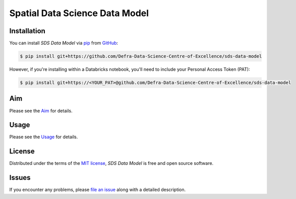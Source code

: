 Spatial Data Science Data Model
===============================

Installation
------------

You can install *SDS Data Model* via pip_ from GitHub_:

.. code:: console

   $ pip install git+https://github.com/Defra-Data-Science-Centre-of-Excellence/sds-data-model

However, if you're installing within a Databricks notebook, you'll need to include your Personal Access Token (PAT):

.. code:: console

   $ pip install git+https://<YOUR_PAT>@github.com/Defra-Data-Science-Centre-of-Excellence/sds-data-model

Aim
-----

Please see the `Aim`_ for details.


Usage
-----

Please see the `Usage`_ for details.


License
-------

Distributed under the terms of the `MIT license`_,
*SDS Data Model* is free and open source software.


Issues
------

If you encounter any problems,
please `file an issue`_ along with a detailed description.

.. _GitHub: https://github.com/
.. _MIT license: https://opensource.org/licenses/MIT
.. _file an issue: https://github.com/Defra-Data-Science-Centre-of-Excellence/sds-data-model/issues
.. _pip: https://pip.pypa.io/
.. _Aim: https://defra-data-science-centre-of-excellence.github.io/sds-data-model/aim.html
.. _Usage: https://defra-data-science-centre-of-excellence.github.io/sds-data-model/usage.html
